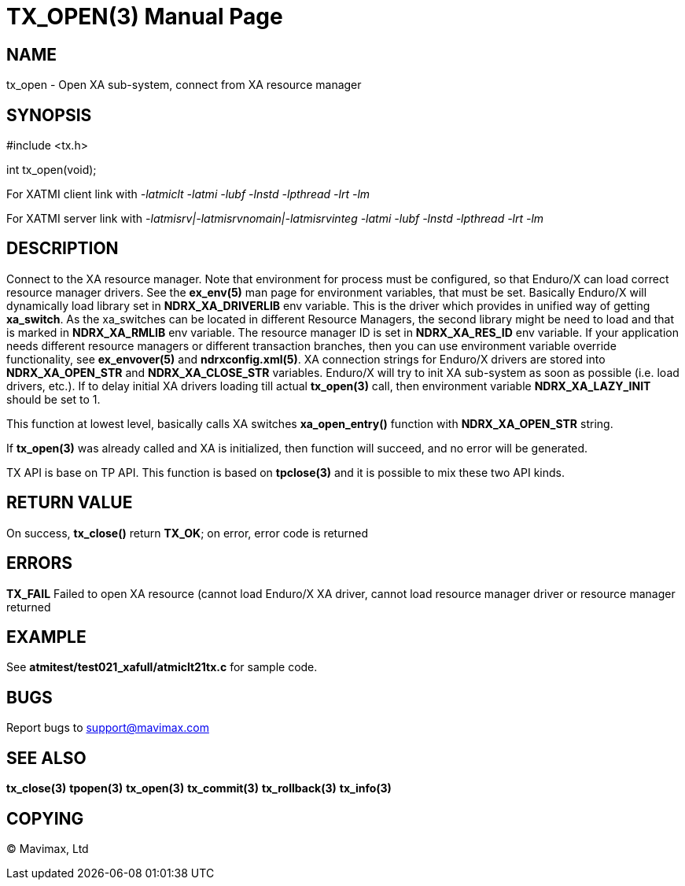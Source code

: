 TX_OPEN(3)
==========
:doctype: manpage


NAME
----
tx_open - Open XA sub-system, connect from XA resource manager


SYNOPSIS
--------
#include <tx.h>

int tx_open(void);

For XATMI client link with '-latmiclt -latmi -lubf -lnstd -lpthread -lrt -lm'

For XATMI server link with '-latmisrv|-latmisrvnomain|-latmisrvinteg -latmi -lubf -lnstd -lpthread -lrt -lm'

DESCRIPTION
-----------
Connect to the XA resource manager. Note that environment for process must be 
configured, so that Enduro/X can load correct resource manager drivers. 
See the *ex_env(5)* man page for environment variables, that must be set. 
Basically Enduro/X will dynamically load library set in *NDRX_XA_DRIVERLIB* env 
variable. This is the driver which provides in unified way of getting *xa_switch*. 
As the xa_switches can be located in different Resource Managers, the second 
library might be need to load and that is marked in *NDRX_XA_RMLIB* env variable. 
The resource manager ID is set in *NDRX_XA_RES_ID* env variable. If your 
application needs different resource managers or different transaction branches, 
then you can use environment variable override functionality, see *ex_envover(5)* 
and *ndrxconfig.xml(5)*. XA connection strings for Enduro/X drivers are stored 
into *NDRX_XA_OPEN_STR* and *NDRX_XA_CLOSE_STR* variables. Enduro/X will try 
to init XA sub-system  as soon as possible (i.e. load drivers, etc.). 
If to delay initial XA drivers loading till actual *tx_open(3)* call, 
then environment variable *NDRX_XA_LAZY_INIT* should be set to 1. 

This function at lowest level, basically calls XA switches *xa_open_entry()* 
function with *NDRX_XA_OPEN_STR* string.

If *tx_open(3)* was already called and XA is initialized, then function will succeed,
 and no error will be generated.

TX API is base on TP API. This function is based on *tpclose(3)* and it is possible
to mix these two API kinds.


RETURN VALUE
------------
On success, *tx_close()* return *TX_OK*; on error, error code is returned

ERRORS
------

*TX_FAIL* Failed to open XA resource (cannot load Enduro/X XA driver, cannot
load resource manager driver or resource manager returned

EXAMPLE
-------
See *atmitest/test021_xafull/atmiclt21tx.c* for sample code.

BUGS
----
Report bugs to support@mavimax.com

SEE ALSO
--------
*tx_close(3)* *tpopen(3)* *tx_open(3)* *tx_commit(3)* *tx_rollback(3)* *tx_info(3)*

COPYING
-------
(C) Mavimax, Ltd

